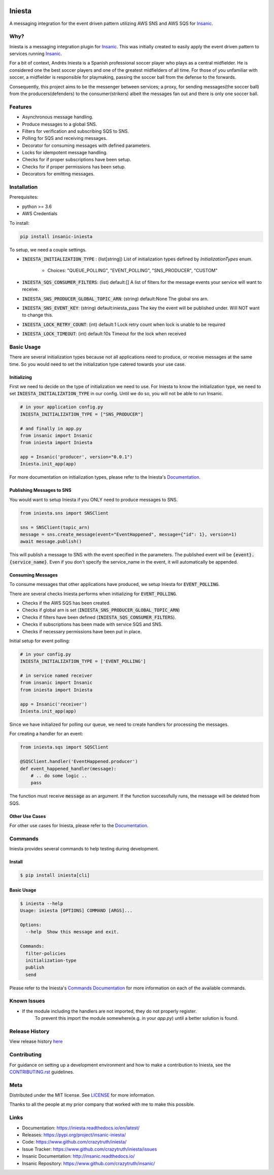 .. image:: https://github.com/crazytruth/iniesta/raw/master/images/iniesta200px.png

*******
Iniesta
*******

|Build Status| |Documentation Status| |Codecov|

|PyPI pyversions| |PyPI version| |PyPI license| |Black|

.. |Build Status| image:: https://github.com/crazytruth/iniesta/workflows/Python%20Tests/badge.svg
    :target: https://github.com/crazytruth/iniesta/actions?query=workflow%3A%22Python+Tests%22

.. |Documentation Status| image:: https://readthedocs.org/projects/iniesta/badge/?version=latest
    :target: http://iniesta.readthedocs.io/?badge=latest

.. |Codecov| image:: https://codecov.io/gh/crazytruth/iniesta/branch/master/graph/badge.svg
    :target: https://codecov.io/gh/crazytruth/iniesta

.. |PyPI version| image:: https://img.shields.io/pypi/v/insanic-iniesta
    :target: https://pypi.org/project/insanic-iniesta/

.. |PyPI pyversions| image:: https://img.shields.io/pypi/pyversions/insanic-iniesta
    :target: https://pypi.org/project/insanic-iniesta/

.. |Black| image:: https://img.shields.io/badge/code%20style-black-000000.svg
    :target: https://github.com/psf/black

.. |PyPI license| image:: https://img.shields.io/github/license/crazytruth/iniesta?style=flat-square
    :target: https://pypi.org/project/insanic-iniesta/

.. end-badges

A messaging integration for the event driven pattern utilizing AWS SNS and AWS SQS for `Insanic`_.


Why?
=====

Iniesta is a messaging integration plugin for `Insanic`_. This was initially created to easily apply
the event driven pattern to services running `Insanic`_.

For a bit of context, Andrés Iniesta is a Spanish professional soccer player who plays as a central midfielder.
He is considered one the best soccer players and one of the greatest midfielders of all time.
For those of you unfamiliar with soccer, a midfielder is responsible for playmaking, passing the
soccer ball from the defense to the forwards.

Consequently, this project aims to be the messenger between services; a proxy, for sending
messages(the soccer ball) from the producers(defenders) to the consumer(strikers) albeit
the messages fan out and there is only one soccer ball.


Features
=========

- Asynchronous message handling.
- Produce messages to a global SNS.
- Filters for verification and subscribing SQS to SNS.
- Polling for SQS and receiving messages.
- Decorator for consuming messages with defined parameters.
- Locks for idempotent message handling.
- Checks for if proper subscriptions have been setup.
- Checks for if proper permissions has been setup.
- Decorators for emitting messages.


Installation
=============

Prerequisites:

- python >= 3.6
- AWS Credentials


To install:

.. code-block:: bash

    pip install insanic-iniesta

To setup, we need a couple settings.

- :code:`INIESTA_INITIALIZATION_TYPE` : (list[string]) List of initialization types defined by `InitializationTypes` enum.

    - Choices: "QUEUE_POLLING", "EVENT_POLLING", "SNS_PRODUCER", "CUSTOM"

- :code:`INIESTA_SQS_CONSUMER_FILTERS`: (list) default:[] A list of filters for the message events your service will want to receive.
- :code:`INIESTA_SNS_PRODUCER_GLOBAL_TOPIC_ARN`: (string) default:None The global sns arn.
- :code:`INIESTA_SNS_EVENT_KEY`: (string) default:iniesta_pass The key the event will be published under. Will NOT want to change this.
- :code:`INIESTA_LOCK_RETRY_COUNT`: (int) default:1 Lock retry count when lock is unable to be required
- :code:`INIESTA_LOCK_TIMEOUT`: (int) default:10s Timeout for the lock when received


Basic Usage
===========

There are several initialization types because not all applications
need to produce, or receive messages at the same time.  So you would need
to set the initialization type catered towards your use case.

Initializing
------------

First we need to decide on the type of initialization we need
to use.  For Iniesta to know the initialization type,
we need to set :code:`INIESTA_INITIALIZATION_TYPE` in our
config. Until we do so, you will not be able to run
Insanic.

.. code-block:: python

    # in your application config.py
    INIESTA_INITIALIZATION_TYPE = ["SNS_PRODUCER"]

    # and finally in app.py
    from insanic import Insanic
    from iniesta import Iniesta

    app = Insanic('producer', version="0.0.1")
    Iniesta.init_app(app)

For more documentation on initialization types,
please refer to the Iniesta's `Documentation`_.


Publishing Messages to SNS
--------------------------

You would want to setup Iniesta if you ONLY need to
produce messages to SNS.

.. code-block:: python

    from iniesta.sns import SNSClient

    sns = SNSClient(topic_arn)
    message = sns.create_message(event="EventHappened", message={"id": 1}, version=1)
    await message.publish()

This will publish a message to SNS with the event
specified in the parameters. The published event will be
:code:`{event}.{service_name}`. Even if you don't specify the service_name in
the event, it will automatically be appended.


Consuming Messages
------------------

To consume messages that other applications have produced,
we setup Iniesta for :code:`EVENT_POLLING`.

There are several checks Iniesta performs when
initializing for :code:`EVENT_POLLING`.

- Checks if the AWS SQS has been created.
- Checks if global arn is set (:code:`INIESTA_SNS_PRODUCER_GLOBAL_TOPIC_ARN`)
- Checks if filters have been defined (:code:`INIESTA_SQS_CONSUMER_FILTERS`).
- Checks if subscriptions has been made with service SQS and SNS.
- Checks if necessary permissions have been put in place.

Initial setup for event polling:

.. code-block:: python

    # in your config.py
    INIESTA_INITIALIZATION_TYPE = ['EVENT_POLLING']

    # in service named receiver
    from insanic import Insanic
    from iniesta import Iniesta

    app = Insanic('receiver')
    Iniesta.init_app(app)


Since we have initialized for polling our queue, we need to
create handlers for processing the messages.

For creating a handler for an event:

.. code-block:: python

    from iniesta.sqs import SQSClient

    @SQSClient.handler('EventHappened.producer')
    def event_happened_handler(message):
        # .. do some logic ..
        pass

The function must receive :code:`message` as an argument.
If the function successfully runs, the message will be
deleted from SQS.

Other Use Cases
----------------

For other use cases for Iniesta, please refer to the `Documentation`_.


Commands
========

Iniesta provides several commands to help testing during
development.

Install
-------
.. code-block:: bash

    $ pip install iniesta[cli]

Basic Usage
-----------

.. code-block:: bash

    $ iniesta --help
    Usage: iniesta [OPTIONS] COMMAND [ARGS]...

    Options:
      --help  Show this message and exit.

    Commands:
      filter-policies
      initialization-type
      publish
      send


Please refer to the Iniesta's `Commands Documentation`_ for
more information on each of the available commands.


Known Issues
=============

- If the module including the handlers are not imported, they do not properly register.
    To prevent this import the module somewhere(e.g. in your `app.py`) until
    a better solution is found.

Release History
===============

View release history `here <CHANGELOG.rst>`_


Contributing
=============

For guidance on setting up a development environment and how to make a contribution to Iniesta,
see the `CONTRIBUTING.rst <CONTRIBUTING.rst>`_ guidelines.


Meta
====

Distributed under the MIT license. See `LICENSE <LICENSE>`_ for more information.

Thanks to all the people at my prior company that worked with me to make this possible.

Links
=====

- Documentation: https://iniesta.readthedocs.io/en/latest/
- Releases: https://pypi.org/project/insanic-iniesta/
- Code: https://www.github.com/crazytruth/iniesta/
- Issue Tracker: https://www.github.com/crazytruth/iniesta/issues
- Insanic Documentation: http://insanic.readthedocs.io/
- Insanic Repository: https://www.github.com/crazytruth/insanic/

.. _Insanic: https://github.com/crazytruth/insanic
.. _Documentation: https://iniesta.readthedocs.io/en/latest/
.. _Commands Documentation: https://iniesta.readthedocs.io/en/latest/iniesta/commands/
